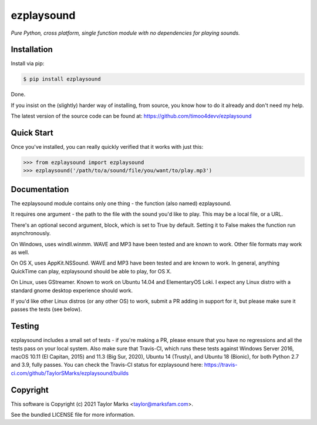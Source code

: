 ezplaysound
=========
*Pure Python, cross platform, single function module with no dependencies for playing sounds.*

Installation
------------
Install via pip:

.. code-block:: bash

    $ pip install ezplaysound

Done.

If you insist on the (slightly) harder way of installing, from source,
you know how to do it already and don't need my help.

The latest version of the source code can be found at:
https://github.com/timoo4devv/ezplaysound

Quick Start
-----------
Once you've installed, you can really quickly verified that it works with just this:

.. code-block:: python

    >>> from ezplaysound import ezplaysound
    >>> ezplaysound('/path/to/a/sound/file/you/want/to/play.mp3') 

Documentation
-------------
The ezplaysound module contains only one thing - the function (also named) ezplaysound.

It requires one argument - the path to the file with the sound you'd like to play. This may be a local file, or a URL.

There's an optional second argument, block, which is set to True by default. Setting it to False makes the function run asynchronously.

On Windows, uses windll.winmm. WAVE and MP3 have been tested and are known to work. Other file formats may work as well.

On OS X, uses AppKit.NSSound. WAVE and MP3 have been tested and are known to work. In general, anything QuickTime can play, ezplaysound should be able to play, for OS X.

On Linux, uses GStreamer. Known to work on Ubuntu 14.04 and ElementaryOS Loki. I expect any Linux distro with a standard gnome desktop experience should work.

If you'd like other Linux distros (or any other OS) to work, submit a PR adding in support for it, but please make sure it passes the tests (see below).

Testing
-------
ezplaysound includes a small set of tests - if you're making a PR, please ensure that you have no regressions and all the tests pass on your local system.
Also make sure that Travis-CI, which runs these tests against Windows Server 2016, macOS 10.11 (El Capitan, 2015) and 11.3 (Big Sur, 2020), Ubuntu 14 (Trusty), and Ubuntu 18 (Bionic), for both Python 2.7 and 3.9, fully passes.
You can check the Travis-CI status for ezplaysound here: https://travis-ci.com/github/TaylorSMarks/ezplaysound/builds

Copyright
---------
This software is Copyright (c) 2021 Taylor Marks <taylor@marksfam.com>.

See the bundled LICENSE file for more information.